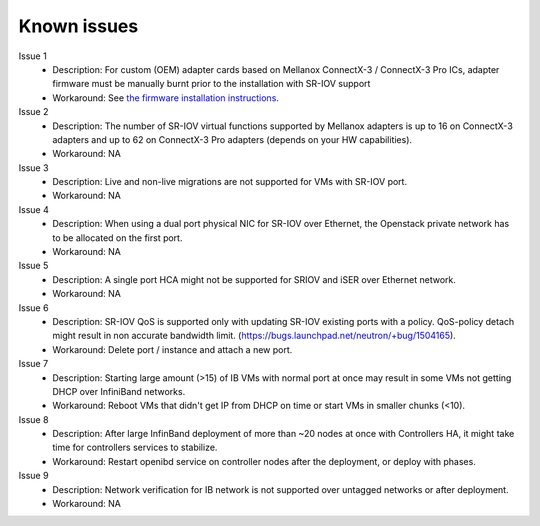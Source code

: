 Known issues
============

Issue 1
    - Description: For custom (OEM) adapter cards based on Mellanox ConnectX-3 / ConnectX-3 Pro ICs, adapter firmware must be manually burnt prior to the installation with SR-IOV support
    - Workaround: See `the firmware installation instructions <http://www.mellanox.com/page/oem_firmware_download>`_.

Issue 2
    - Description: The number of SR-IOV virtual functions supported by Mellanox adapters is up to 16 on ConnectX-3 adapters and up to 62 on ConnectX-3 Pro adapters (depends on your HW capabilities).
    - Workaround: NA

Issue 3
    - Description: Live and non-live migrations are not supported for VMs with SR-IOV port.
    - Workaround: NA

Issue 4
    - Description: When using a dual port physical NIC for SR-IOV over Ethernet, the Openstack private network has to be allocated on the first port.
    - Workaround: NA

Issue 5
    - Description: A single port HCA might not be supported for SRIOV and iSER over Ethernet network.
    - Workaround: NA

Issue 6
    - Description: SR-IOV QoS is supported only with updating SR-IOV existing ports with a policy. QoS-policy detach might result in non accurate bandwidth limit. (https://bugs.launchpad.net/neutron/+bug/1504165).
    - Workaround: Delete port / instance and attach a new port.

Issue 7
    - Description: Starting large amount (>15) of IB VMs with normal port at once may result in some VMs not getting DHCP over InfiniBand networks.
    - Workaround: Reboot VMs that didn't get IP from DHCP on time or start VMs in smaller chunks (<10).

Issue 8
    - Description: After large InfinBand deployment of more than ~20 nodes at once with Controllers HA, it might take time for controllers services to stabilize. 
    - Workaround: Restart openibd service on controller nodes after the deployment, or deploy with phases.

Issue 9
    - Description: Network verification for IB network is not supported over untagged networks or after deployment.
    - Workaround: NA
